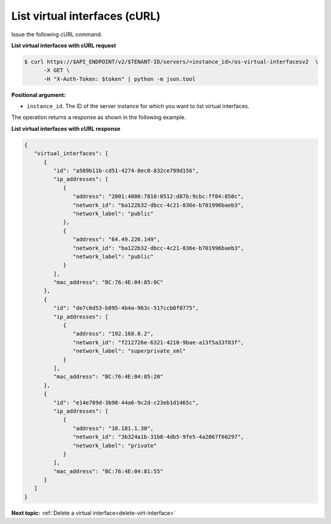 .. _list-virt-interfaces-with-curl:

List virtual interfaces (cURL)
~~~~~~~~~~~~~~~~~~~~~~~~~~~~~~

Issue the following cURL command.

**List virtual interfaces with cURL request**

.. code::  

   $ curl https://$API_ENDPOINT/v2/$TENANT-ID/servers/<instance_id>/os-virtual-interfacesv2  \
         -X GET \
         -H "X-Auth-Token: $token" | python -m json.tool

**Positional argument:**

-  ``instance_id``. The ID of the server instance for which you want to list virtual 
   interfaces.

The operation returns a response as shown in the following example.

**List virtual interfaces with cURL response**

.. code::  

   {
      "virtual_interfaces": [
         {
            "id": "a589b11b-cd51-4274-8ec0-832ce799d156", 
            "ip_addresses": [
               {
                  "address": "2001:4800:7810:0512:d87b:9cbc:ff04:850c", 
                  "network_id": "ba122b32-dbcc-4c21-836e-b701996baeb3", 
                  "network_label": "public"
               }, 
               {
                  "address": "64.49.226.149", 
                  "network_id": "ba122b32-dbcc-4c21-836e-b701996baeb3", 
                  "network_label": "public"
               }
            ], 
            "mac_address": "BC:76:4E:04:85:0C"
         }, 
         {
            "id": "de7c6d53-b895-4b4a-963c-517ccb0f0775", 
            "ip_addresses": [
               {
                  "address": "192.168.0.2", 
                  "network_id": "f212726e-6321-4210-9bae-a13f5a33f83f", 
                  "network_label": "superprivate_xml"
               }
            ], 
            "mac_address": "BC:76:4E:04:85:20"
         }, 
         {
            "id": "e14e789d-3b98-44a6-9c2d-c23eb1d1465c", 
            "ip_addresses": [
               {
                  "address": "10.181.1.30", 
                  "network_id": "3b324a1b-31b8-4db5-9fe5-4a2067f60297", 
                  "network_label": "private"
               }
            ], 
            "mac_address": "BC:76:4E:04:81:55"
         }
      ]
   }

**Next topic:**  :ref:`Delete a virtual interface<delete-virt-interface>` 